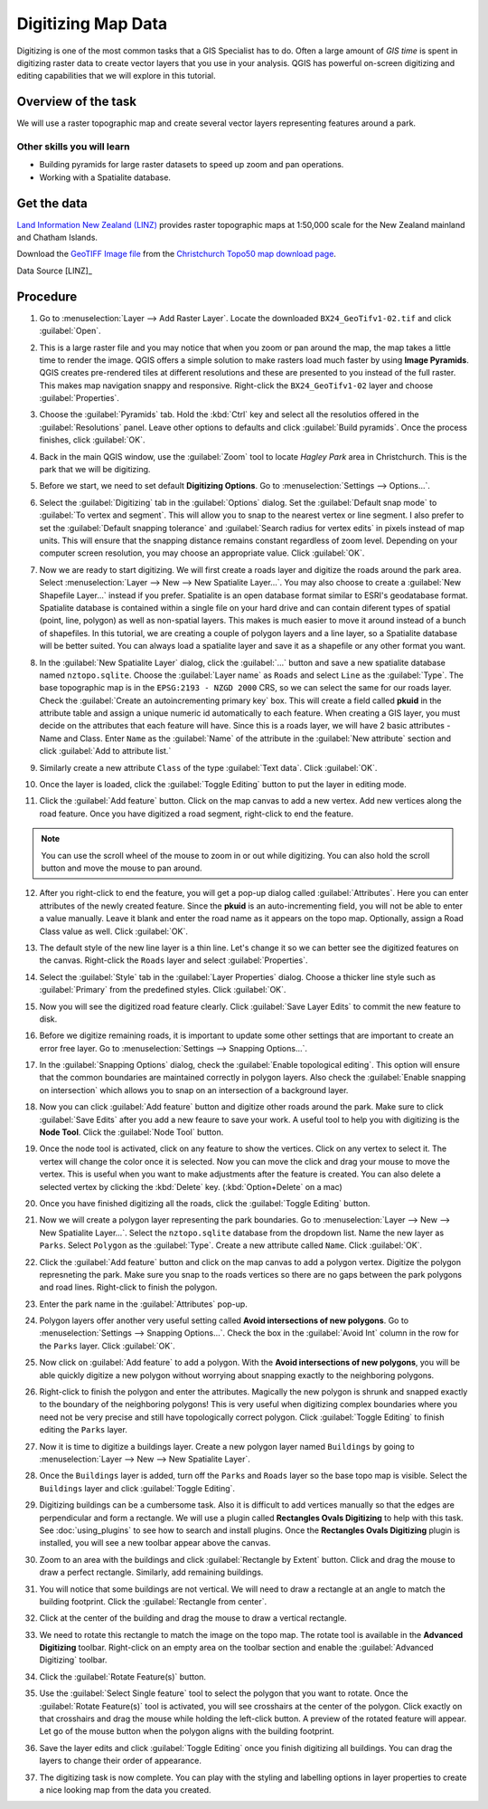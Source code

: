 Digitizing Map Data
===================

.. only:: html

   [ Download PDF `A4 <../pdf/digitizing_basics_a4.pdf>`_ `Letter
   <../pdf/digitizing_basics_letter.pdf>`_ ]

Digitizing is one of the most common tasks that a GIS Specialist has to do.
Often a large amount of *GIS time* is spent in digitizing raster data to create
vector layers that you use in your analysis. QGIS has powerful on-screen
digitizing and editing capabilities that we will explore in this tutorial.

Overview of the task
--------------------
We will use a raster topographic map and create several vector layers
representing features around a park.

Other skills you will learn
^^^^^^^^^^^^^^^^^^^^^^^^^^^

- Building pyramids for large raster datasets to speed up zoom and pan
  operations.
- Working with a Spatialite database.


Get the data
------------

`Land Information New Zealand (LINZ) <http://www.linz.govt.nz/>`_ provides
raster topographic maps at 1:50,000 scale for the New Zealand mainland and
Chatham Islands.

Download the `GeoTIFF Image file
<http://topo.linz.govt.nz/Topo50_raster_images/GeoTIFFTopo50/BX24_GeoTifv1-02.tif>`_
from the `Christchurch Topo50 map download page
<http://www.linz.govt.nz/topography/topo-maps/map-chooser/christchurch/christchurch#digitalfile>`_.


.. only:: html

   If you are on a slow connection, you may download a clipped version of the
   original GeoTIFF which is a much smaller file size.

   :download:`BX24_GeoTifv1-02-clip.tif
   </static/digitizing_basics/data/BX24_GeoTifv1-02-clip.tif>`

Data Source [LINZ]_

Procedure
---------

1. Go to :menuselection:`Layer --> Add Raster Layer`. Locate the downloaded
   ``BX24_GeoTifv1-02.tif`` and click :guilabel:`Open`.

.. image:: /static/digitizing_basics/images/1.png
   :align: center

2. This is a large raster file and you may notice that when you zoom or pan
   around the map, the map takes a little time to render the image. QGIS offers
   a simple solution to make rasters load much faster by using **Image
   Pyramids**. QGIS creates pre-rendered tiles at different resolutions and
   these are presented to you instead of the full raster. This makes map
   navigation snappy and responsive. Right-click the ``BX24_GeoTifv1-02`` layer
   and choose :guilabel:`Properties`.

.. image:: /static/digitizing_basics/images/2.png
   :align: center

3. Choose the :guilabel:`Pyramids` tab. Hold the :kbd:`Ctrl` key and select all
   the resolutios offered in the :guilabel:`Resolutions` panel. Leave other
   options to defaults and click :guilabel:`Build pyramids`. Once the process
   finishes, click :guilabel:`OK`.

.. image:: /static/digitizing_basics/images/3.png
   :align: center

4. Back in the main QGIS window, use the :guilabel:`Zoom` tool to locate
   *Hagley Park* area in Christchurch. This is the park that we will be
   digitizing.

.. image:: /static/digitizing_basics/images/4.png
   :align: center

5. Before we start, we need to set default **Digitizing Options**. Go to
   :menuselection:`Settings --> Options...`.

.. image:: /static/digitizing_basics/images/5.png
   :align: center

6. Select the :guilabel:`Digitizing` tab in the :guilabel:`Options` dialog.
   Set the :guilabel:`Default snap mode` to :guilabel:`To vertex and segment`.
   This will allow you to snap to the nearest vertex or line segment. I also
   prefer to set the :guilabel:`Default snapping tolerance` and
   :guilabel:`Search radius for vertex edits` in pixels instead of map units.
   This will ensure that the snapping distance remains constant regardless of
   zoom level. Depending on your computer screen resolution, you
   may choose an appropriate value. Click :guilabel:`OK`.

.. image:: /static/digitizing_basics/images/6.png
   :align: center

7. Now we are ready to start digitizing. We will first create a roads layer and
   digitize the roads around the park area. Select :menuselection:`Layer --> New
   --> New Spatialite Layer...`. You may also choose to create a :guilabel:`New
   Shapefile Layer...` instead if you prefer. Spatialite is an open database
   format similar to ESRI's geodatabase format. Spatialite database is
   contained within a single file on your hard drive and can contain diferent
   types of spatial (point, line, polygon) as well as non-spatial layers. This
   makes is much easier to move it around instead of a bunch of shapefiles. In
   this tutorial, we are creating a couple of polygon layers and a line layer,
   so a Spatialite database will be better suited. You can always load a
   spatialite layer and save it as a shapefile or any other format you want.

.. image:: /static/digitizing_basics/images/7.png
   :align: center

8. In the :guilabel:`New Spatialite Layer` dialog, click the :guilabel:`...`
   button and save a new spatialite database named ``nztopo.sqlite``. Choose
   the :guilabel:`Layer name` as ``Roads`` and select ``Line`` as the
   :guilabel:`Type`. The base topographic map is in the
   ``EPSG:2193 - NZGD 2000`` CRS, so we can select
   the same for our roads layer. Check the :guilabel:`Create an
   autoincrementing primary key` box. This will create a field called **pkuid**
   in the attribute table and assign a unique numeric id automatically to each
   feature. When creating a GIS layer, you must decide on the attributes that
   each feature will have. Since this is a roads layer, we will have 2 basic
   attributes - Name and Class. Enter ``Name`` as the :guilabel:`Name`
   of the attribute in the :guilabel:`New attribute` section and click
   :guilabel:`Add to attribute list.`

.. image:: /static/digitizing_basics/images/8.png
   :align: center

9. Similarly create a new attribute ``Class`` of the type :guilabel:`Text data`.
   Click :guilabel:`OK`.

.. image:: /static/digitizing_basics/images/9.png
   :align: center

10. Once the layer is loaded, click the :guilabel:`Toggle Editing` button to
    put the layer in editing mode.

.. image:: /static/digitizing_basics/images/10.png
   :align: center

11. Click the :guilabel:`Add feature` button. Click on the map canvas to add a
    new vertex. Add new vertices along the road feature. Once you have digitized
    a road segment, right-click to end the feature.

.. note::

   You can use the scroll wheel of the mouse to zoom in or out while digitizing.
   You can also hold the scroll button and move the mouse to pan around.

.. image:: /static/digitizing_basics/images/11.png
   :align: center

12. After you right-click to end the feature, you will get a pop-up dialog
    called :guilabel:`Attributes`. Here you can enter attributes of the newly
    created feature. Since the **pkuid** is an auto-incrementing field, you
    will not be able to enter a value manually. Leave it blank and enter the
    road name as it appears on the topo map. Optionally, assign a Road Class
    value as well. Click :guilabel:`OK`.

.. image:: /static/digitizing_basics/images/12.png
   :align: center

13. The default style of the new line layer is a thin line. Let's change it so
    we can better see the digitized features on the canvas. Right-click the
    ``Roads`` layer and select :guilabel:`Properties`.

.. image:: /static/digitizing_basics/images/13.png
   :align: center

14. Select the :guilabel:`Style` tab in the :guilabel:`Layer Properties`
    dialog. Choose a thicker line style such as :guilabel:`Primary` from the
    predefined styles. Click :guilabel:`OK`.

.. image:: /static/digitizing_basics/images/14.png
   :align: center

15. Now you will see the digitized road feature clearly. Click :guilabel:`Save
    Layer Edits` to commit the new feature to disk.

.. image:: /static/digitizing_basics/images/15.png
   :align: center

16. Before we digitize remaining roads, it is important to update some other
    settings that are important to create an error free layer. Go to
    :menuselection:`Settings --> Snapping Options...`.

.. image:: /static/digitizing_basics/images/16.png
   :align: center

17. In the :guilabel:`Snapping Options` dialog, check the :guilabel:`Enable
    topological editing`. This option will ensure that the common boundaries
    are maintained correctly in polygon layers. Also check the
    :guilabel:`Enable snapping on intersection` which allows you to snap on an
    intersection of a background layer.

.. image:: /static/digitizing_basics/images/17.png
   :align: center

18. Now you can click :guilabel:`Add feature` button and digitize other roads
    around the park. Make sure to click :guilabel:`Save Edits` after you add a
    new feaure to save your work. A useful tool to help you with digitizing is
    the **Node Tool**. Click the :guilabel:`Node Tool` button.

.. image:: /static/digitizing_basics/images/18.png
   :align: center

19. Once the node tool is activated, click on any feature to show the vertices.
    Click on any vertex to select it. The vertex will change the color once it
    is selected. Now you can move the click and drag your mouse to move the
    vertex. This is useful when you want to make adjustments after the feature
    is created. You can also delete a selected vertex by clicking the
    :kbd:`Delete` key. (:kbd:`Option+Delete` on a mac)

.. image:: /static/digitizing_basics/images/19.png
   :align: center

20. Once you have finished digitizing all the roads, click the
    :guilabel:`Toggle Editing` button.

.. image:: /static/digitizing_basics/images/20.png
   :align: center

21. Now we will create a polygon layer representing the park boundaries. Go to
    :menuselection:`Layer --> New --> New Spatialite Layer...`. Select the
    ``nztopo.sqlite`` database from the dropdown list. Name the new layer as
    ``Parks``. Select ``Polygon`` as the :guilabel:`Type`. Create a new
    attribute called ``Name``. Click :guilabel:`OK`.

.. image:: /static/digitizing_basics/images/21.png
   :align: center

22. Click the :guilabel:`Add feature` button and click on the map canvas to add
    a polygon vertex. Digitize the polygon represneting the park. Make sure you
    snap to the roads vertices so there are no gaps between the park polygons
    and road lines. Right-click to finish the polygon.

.. image:: /static/digitizing_basics/images/22.png
   :align: center

23. Enter the park name in the :guilabel:`Attributes` pop-up.

.. image:: /static/digitizing_basics/images/23.png
   :align: center

24. Polygon layers offer another very useful setting called **Avoid
    intersections of new polygons**. Go to :menuselection:`Settings -->
    Snapping Options...`. Check the box in the :guilabel:`Avoid Int` column in
    the row for the ``Parks`` layer. Click :guilabel:`OK`.

.. image:: /static/digitizing_basics/images/24.png
   :align: center

25. Now click on :guilabel:`Add feature` to add a polygon. With the **Avoid
    intersections of new polygons**, you will be able quickly digitize a new
    polygon without worrying about snapping exactly to the neighboring polygons.

.. image:: /static/digitizing_basics/images/25.png
   :align: center

26. Right-click to finish the polygon and enter the attributes. Magically the
    new polygon is shrunk and snapped exactly to the boundary of the neighboring
    polygons! This is very useful when digitizing complex boundaries where you
    need not be very precise and still have topologically correct polygon.
    Click :guilabel:`Toggle Editing` to finish editing the ``Parks`` layer.

.. image:: /static/digitizing_basics/images/26.png
   :align: center

27. Now it is time to digitize a buildings layer. Create a new polygon layer named
    ``Buildings`` by going to :menuselection:`Layer --> New --> New Spatialite
    Layer`.

.. image:: /static/digitizing_basics/images/27.png
   :align: center

28. Once the ``Buildings`` layer is added, turn off the ``Parks`` and ``Roads``
    layer so the base topo map is visible. Select the ``Buildings`` layer and
    click :guilabel:`Toggle Editing`.

.. image:: /static/digitizing_basics/images/26.png
   :align: center

29. Digitizing buildings can be a cumbersome task. Also it is difficult to add
    vertices manually so that the edges are perpendicular and form a rectangle.
    We will use a plugin called **Rectangles Ovals Digitizing** to help with
    this task. See :doc:`using_plugins` to see how to search and install
    plugins. Once the **Rectangles Ovals Digitizing** plugin is installed, you
    will see a new toolbar appear above the canvas.

.. image:: /static/digitizing_basics/images/29.png
   :align: center

30. Zoom to an area with the buildings and click :guilabel:`Rectangle by
    Extent` button. Click and drag the mouse to draw a perfect rectangle.
    Similarly, add remaining buildings.

.. image:: /static/digitizing_basics/images/30.png
   :align: center

31. You will notice that some buildings are not vertical. We will need to draw
    a rectangle at an angle to match the building footprint. Click the
    :guilabel:`Rectangle from center`.

.. image:: /static/digitizing_basics/images/31.png
   :align: center

32. Click at the center of the building and drag the mouse to draw a vertical
    rectangle.

.. image:: /static/digitizing_basics/images/32.png
   :align: center

33. We need to rotate this rectangle to match the image on the topo map. The
    rotate tool is available in the **Advanced Digitizing** toolbar.
    Right-click on an empty area on the toolbar section and enable the
    :guilabel:`Advanced Digitizing` toolbar.

.. image:: /static/digitizing_basics/images/33.png
   :align: center

34. Click the :guilabel:`Rotate Feature(s)` button.

.. image:: /static/digitizing_basics/images/34.png
   :align: center

35. Use the :guilabel:`Select Single feature` tool to select the polygon that
    you want to rotate. Once the :guilabel:`Rotate Feature(s)` tool is
    activated, you will see crosshairs at the center of the polygon. Click
    exactly on that crosshairs and drag the mouse while holding the left-click
    button. A preview of the rotated feature will appear. Let go of the mouse
    button when the polygon aligns with the building footprint.

.. image:: /static/digitizing_basics/images/35.png
   :align: center

36. Save the layer edits and click :guilabel:`Toggle Editing` once you finish
    digitizing all buildings. You can drag the layers to change their order of
    appearance.

.. image:: /static/digitizing_basics/images/36.png
   :align: center

37. The digitizing task is now complete. You can play with the styling and
    labelling options in layer properties to create a nice looking map from the
    data you created.

.. image:: /static/digitizing_basics/images/37.png
   :align: center

